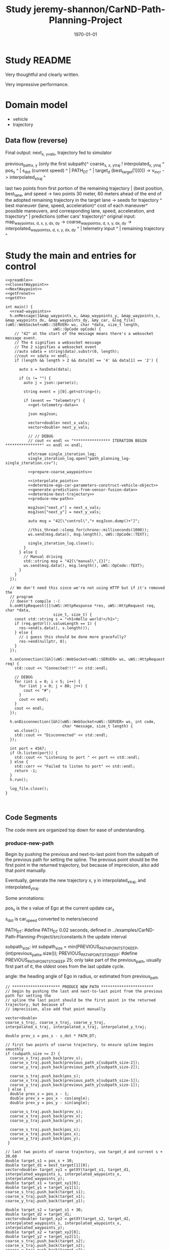 #+LATEX_CLASS: article
#+LATEX_CLASS_OPTIONS:
#+LATEX_HEADER:
#+LATEX_HEADER_EXTRA:
#+DESCRIPTION:
#+KEYWORDS:
#+SUBTITLE:
#+LATEX_COMPILER: pdflatex
#+DATE: \today

#+TITLE: Study jeremy-shannon/CarND-Path-Planning-Project
* Study README

Very thoughtful and clearly written.

Very impressive performance.

* Domain model

- vehicle
- trajectory

** Data flow (reverse)

   Final output: next_{x, y}_vals, trajectory fed to simulator

   previous_path_{x, y} (only the first subpath)^
   coarse_{s, x, y}_traj ! interpolated_{x, y}_traj ^
   pos_s ^ | s_dot (current speed) ^ | PATH_DT ^ | target_d (best_target[1][0]) -> v_incr -> interpolated_s_traj ^

   last two points from first portion of the remaining trajectory | (best position, best_lane, and speed -> two points 30 meter, 60 meters ahead of the end of the adopted remaining trajectory in the target lane   -> seeds for trajectory ^
   best maneuver (lane, speed, acceleration)^
   cost of each maneuver^
   possible maneuvers, and corresponding lane, speed, acceleration, and trajectory^ | predictions (other cars' trajectory)^
   original input:
   map_waypoints_{s, d, x, y, dx, dy} -> coarse_waypoints_{s, d, x, y, dx, dy} -> interpolated_waypoints_{s, d, x, y, dx, dy} ^ | telemetry input ^ | remaining trajectory ^
* Study the main and entries for control

#+NAME:main
#+BEGIN_SRC C++ :noweb yes :tangle ../examples/CarND-Path-Planning-Project/src/main.cpp :exports none
  <<preamble>>
  <<ClosestWaypoint>>
  <<NextWaypoint>>
  <<getFrenet>>
  <<getXY>>

  int main() {
    <<read-waypoints>>
    h.onMessage([&map_waypoints_x, &map_waypoints_y, &map_waypoints_s, &map_waypoints_dx, &map_waypoints_dy, &my_car, &log_file](uWS::WebSocket<uWS::SERVER> ws, char *data, size_t length,
                       uWS::OpCode opCode) {
      // "42" at the start of the message means there's a websocket message event.
      // The 4 signifies a websocket message
      // The 2 signifies a websocket event
      //auto sdata = string(data).substr(0, length);
      //cout << sdata << endl;
      if (length && length > 2 && data[0] == '4' && data[1] == '2') {

        auto s = hasData(data);

        if (s != "") {
          auto j = json::parse(s);

          string event = j[0].get<string>();

          if (event == "telemetry") {
            <<get-telemetry-data>>

            json msgJson;

            vector<double> next_x_vals;
            vector<double> next_y_vals;

            // // DEBUG
            // cout << endl << "**************** ITERATION BEGIN ****************" << endl << endl;

            ofstream single_iteration_log;
            single_iteration_log.open("path_planning_log-single_iteration.csv");

            <<prepare-coarse_waypoints>>

            <<interpolate_points>>
            <<determine-ego-car-parameters-construct-vehicle-object>>
            <<generate-predictions-from-sensor-fusion-data>>
            <<determine-best-trajectory>>
            <<produce-new-path>>

            msgJson["next_x"] = next_x_vals;
            msgJson["next_y"] = next_y_vals;

            auto msg = "42[\"control\","+ msgJson.dump()+"]";

            //this_thread::sleep_for(chrono::milliseconds(1000));
            ws.send(msg.data(), msg.length(), uWS::OpCode::TEXT);

            single_iteration_log.close();
          }
        } else {
          // Manual driving
          std::string msg = "42[\"manual\",{}]";
          ws.send(msg.data(), msg.length(), uWS::OpCode::TEXT);
        }
      }
    });

    // We don't need this since we're not using HTTP but if it's removed the
    // program
    // doesn't compile :-(
    h.onHttpRequest([](uWS::HttpResponse *res, uWS::HttpRequest req, char *data,
                       size_t, size_t) {
      const std::string s = "<h1>Hello world!</h1>";
      if (req.getUrl().valueLength == 1) {
        res->end(s.data(), s.length());
      } else {
        // i guess this should be done more gracefully?
        res->end(nullptr, 0);
      }
    });

    h.onConnection([&h](uWS::WebSocket<uWS::SERVER> ws, uWS::HttpRequest req) {
      std::cout << "Connected!!!" << std::endl;

      // DEBUG
      for (int i = 0; i < 5; i++) {
        for (int j = 0; j < 80; j++) {
          cout << "#";
        }
        cout << endl;
      }
      cout << endl;
    });

    h.onDisconnection([&h](uWS::WebSocket<uWS::SERVER> ws, int code,
                           char *message, size_t length) {
      ws.close();
      std::cout << "Disconnected" << std::endl;
    });

    int port = 4567;
    if (h.listen(port)) {
      std::cout << "Listening to port " << port << std::endl;
    } else {
      std::cerr << "Failed to listen to port" << std::endl;
      return -1;
    }
    h.run();

    log_file.close();
  }


#+END_SRC

** Code Segments

The code mere are organized top down for ease of understanding.

*** produce-new-path

Begin by pushing the previous and next-to-last point from the subpath of the previous path for setting the
spline.
The previous point should be the first point in the returned trajectory, but because of
imprecision, also add that point manually.

Eventually, generate the new trajectory x, y in interpolated_x_traj, and interpolated_y_traj.

Some annotations:

pos_s is the s value of Ego at the current update car_s

s_dot is car_speed converted to meters/second

PATH_DT: #define PATH_DT 0.02 seconds, defined in ../examples/CarND-Path-Planning-Project/src/constants.h
the update interval

subpath_size: int subpath_size = min(PREVIOUS_PATH_POINTS_TO_KEEP, (int)previous_path_x.size());
PREVIOUS_PATH_POINTS_TO_KEEP: #define PREVIOUS_PATH_POINTS_TO_KEEP 25; only take part of the previous_path,
usually first part of it, the oldest ones from the last update cycle.

angle: the heading angle of Ego in radius, or estimated from previous_path
      #+NAME:produce-new-path
      #+BEGIN_SRC C++ :noweb yes :tangle :exports none
        // ********************* PRODUCE NEW PATH ***********************
        // begin by pushing the last and next-to-last point from the previous path for setting the
        // spline the last point should be the first point in the returned trajectory, but because of
        // imprecision, also add that point manually

        vector<double>
        coarse_s_traj, coarse_x_traj, coarse_y_traj,
        interpolated_s_traj, interpolated_x_traj, interpolated_y_traj;

        double prev_s = pos_s - s_dot * PATH_DT;

        // first two points of coarse trajectory, to ensure spline begins smoothly
        if (subpath_size >= 2) {
          coarse_s_traj.push_back(prev_s);
          coarse_x_traj.push_back(previous_path_x[subpath_size-2]);
          coarse_y_traj.push_back(previous_path_y[subpath_size-2]);

          coarse_s_traj.push_back(pos_s);
          coarse_x_traj.push_back(previous_path_x[subpath_size-1]);
          coarse_y_traj.push_back(previous_path_y[subpath_size-1]);
         } else {
          double prev_s = pos_s - 1;
          double prev_x = pos_x - cos(angle);
          double prev_y = pos_y - sin(angle);

          coarse_s_traj.push_back(prev_s);
          coarse_x_traj.push_back(prev_x);
          coarse_y_traj.push_back(prev_y);

          coarse_s_traj.push_back(pos_s);
          coarse_x_traj.push_back(pos_x);
          coarse_y_traj.push_back(pos_y);
         }

        // last two points of coarse trajectory, use target_d and current s + 30,60
        double target_s1 = pos_s + 30;
        double target_d1 = best_target[1][0];
        vector<double> target_xy1 = getXY(target_s1, target_d1, interpolated_waypoints_s, interpolated_waypoints_x, interpolated_waypoints_y);
        double target_x1 = target_xy1[0];
        double target_y1 = target_xy1[1];
        coarse_s_traj.push_back(target_s1);
        coarse_x_traj.push_back(target_x1);
        coarse_y_traj.push_back(target_y1);

        double target_s2 = target_s1 + 30;
        double target_d2 = target_d1;
        vector<double> target_xy2 = getXY(target_s2, target_d2, interpolated_waypoints_s, interpolated_waypoints_x, interpolated_waypoints_y);
        double target_x2 = target_xy2[0];
        double target_y2 = target_xy2[1];
        coarse_s_traj.push_back(target_s2);
        coarse_x_traj.push_back(target_x2);
        coarse_y_traj.push_back(target_y2);

        // // DEBUG
        // cout << "****COARSE TRAJECTORIES****" << endl << "coarse s \tcoarse x \tcoarse y" << endl;
        // for (int i = 0; i < coarse_s_traj.size(); i++) {
        // 	cout << coarse_s_traj[i] << "\t\t" << coarse_x_traj[i] << "\t\t" << coarse_y_traj[i] << "\t\t" << endl;
        // }
        // cout << endl << "****INTERPOLATED S****" << endl << "a incr\t\tcur a\t\tv incr\t\tcur v\t\ts value" << endl;

        // next s values
        double target_s_dot = best_target[0][1];
        double current_s = pos_s;
        double current_v = s_dot;
        double current_a = s_ddot;
        for (int i = 0; i < (NUM_PATH_POINTS - subpath_size); i++) {
          double v_incr, a_incr;
          if (fabs(target_s_dot - current_v) < 2 * VELOCITY_INCREMENT_LIMIT) {
            v_incr = 0;
          } else {
            // // tried to be clever here
            // if (current_a == MAX_INSTANTANEOUS_ACCEL) {
            // 	a_incr = 0;
            // } else {
            // 	a_incr = (MAX_INSTANTANEOUS_ACCEL - current_a)/(fabs(MAX_INSTANTANEOUS_ACCEL - current_a)) *MAX_INSTANTANEOUS_JERK * 0.5 * PATH_DT;
            // }
            // current_a += a_incr;
            // v_incr = (target_s_dot - current_v)/(fabs(target_s_dot - current_v)) * current_a * PATH_DT;

            // arrived at VELOCITY_INCREMENT_LIMIT value empirically
            v_incr = (target_s_dot - current_v)/(fabs(target_s_dot - current_v)) * VELOCITY_INCREMENT_LIMIT;
          }
          current_v += v_incr;
          current_s += current_v * PATH_DT;
          interpolated_s_traj.push_back(current_s);

          // // DEBUG
          // cout << a_incr << "\t\t" << current_a << "\t\t" << v_incr << "\t\t" << current_v << "\t\t" << interpolated_s_traj[i] << endl;
         }

        interpolated_x_traj = interpolate_points(coarse_s_traj, coarse_x_traj, interpolated_s_traj);
        interpolated_y_traj = interpolate_points(coarse_s_traj, coarse_y_traj, interpolated_s_traj);

        // // convert points from frenet trajectory to xy, skip the first point (included above)
        // for (int i = 1; i < N_SAMPLES; i++) {
        // 	traj_xy_point = getXY(frenet_traj[0][i], frenet_traj[1][i], interpolated_waypoints_s, interpolated_waypoints_x, interpolated_waypoints_y);
        // 	//traj_xy_point = getXY(frenet_traj[0][i], frenet_traj[1][i], map_waypoints_s, map_waypoints_x, map_waypoints_y);
        // 	best_x_traj.push_back(traj_xy_point[0]);
        // 	best_y_traj.push_back(traj_xy_point[1]);
        // }

        // // interpolate to upsample x and y trajectories
        // vector<double> coarse_times;
        // // manually add times for first two points of spline (last two points of previous path)
        // int extra_points = 0;
        // if (subpath_size >= 2) {
        // 	coarse_times.push_back(-0.02);
        // 	coarse_times.push_back(0);
        // 	extra_points = 2;
        // }
        // for (int i = 1; i < N_SAMPLES; i++) {
        // 	coarse_times.push_back(i*duration/(N_SAMPLES-1));
        // }
        // interpolated_x_traj = interpolate_points(coarse_times, best_x_traj, PATH_DT, (NUM_PATH_POINTS - subpath_size + extra_points));
        // interpolated_y_traj = interpolate_points(coarse_times, best_y_traj, PATH_DT, (NUM_PATH_POINTS - subpath_size + extra_points));

        // add previous path, if any, to next path
        for(int i = 0; i < subpath_size; i++) {
          next_x_vals.push_back(previous_path_x[i]);
          next_y_vals.push_back(previous_path_y[i]);
         }
        // add xy points from newly generated path
        for (int i = 0; i < interpolated_x_traj.size(); i++) {
          //if (subpath_size == 0 && i == 0) continue; // maybe skip start position as a path point?
          next_x_vals.push_back(interpolated_x_traj[i]);
          next_y_vals.push_back(interpolated_y_traj[i]);
         }
        // // add xy points from newly generated path
        // for (int i = 0; i < (NUM_PATH_POINTS - subpath_size); i++) {
        // 	//if (subpath_size == 0 && i == 0) continue; // maybe skip start position as a path point?
        // 	next_x_vals.push_back(interpolated_x_traj[i + extra_points]);
        // 	next_y_vals.push_back(interpolated_y_traj[i + extra_points]);
        // }

        // // DEBUG
        // cout << "****TRAJECTORY DATA****" << endl;
        // cout << "xy trajectory (spaced-out; i: x,y):" << endl;
        // for (int i = 0; i < best_x_traj.size(); i++) {
        // 	cout << best_x_traj[i] << ", " << best_y_traj[i] << endl;
        // }
        // cout << endl << endl;


        /********************* simple, drive straight example *********************
                  double dist_incr = 0.5;
                  for(int i = 0; i < 50; i++) {
                    next_x_vals.push_back(car_x+(dist_incr*i)*cos(deg2rad(car_yaw)));
                    next_y_vals.push_back(car_y+(dist_incr*i)*sin(deg2rad(car_yaw)));
                  }***************************************************************************/
        /************************ drive in circles example ************************
                  double dist_incr = 0.5;
                  for(int i = 0; i < 50-subpath_size; i++) {
                    next_x_vals.push_back(pos_x+(dist_incr)*cos(angle+(i+1)*(pi()/100)));
                    next_y_vals.push_back(pos_y+(dist_incr)*sin(angle+(i+1)*(pi()/100)));
                    pos_x += (dist_incr)*cos(angle+(i+1)*(pi()/100));
                    pos_y += (dist_incr)*sin(angle+(i+1)*(pi()/100));
                  }***************************************************************************/
        /***************** drive along interpolated waypoints example ****************
         // get next waypoint from current car position
                  int next_waypoint_index_interpolated = NextWaypoint(pos_x, pos_y, angle, 																	interpolated_waypoints_x, interpolated_waypoints_y);
                  for (int i = 0; i < 50 - subpath_size; i ++) {
                    next_x_vals.push_back(interpolated_waypoints_x[next_waypoint_index_interpolated+i]);
                    next_y_vals.push_back(interpolated_waypoints_y[next_waypoint_index_interpolated+i]);
                  }******************************************************************************/

        // // DEBUG
        // cout << "subpath size: " << subpath_size << endl;

        // cout << "full path (x,y):  \tprevious path (x,y):  \tinst vel:  \tinst acc:" << endl;
        // // log_file << "t, full path x, full path y, prev path x, prev path y, inst vel, inst acc" << endl;
        // for (int i = 0; i < next_x_vals.size(); i++) {
        // 	cout << next_x_vals[i] << ", " << next_y_vals[i];
        // 	// log_file << i * PATH_DT << ", " << next_x_vals[i] << ", " << next_y_vals[i] << ", ";
        // 	if (i < previous_path_x.size()) {
        // 		cout << "  \t" << previous_path_x[i] << ", " << previous_path_y[i];
        // 		// log_file << previous_path_x[i] << ", " << previous_path_y[i] << ", ";
        // 	}
        // 	else {
        // 		cout << "  \t\t\t";
        // 		// log_file << ", , ";
        // 	}
        // 	if (i > 0) {
        // 		double vel = sqrt(pow(next_x_vals[i] - next_x_vals[i-1], 2) + pow(next_y_vals[i] - next_y_vals[i-1], 2)) / PATH_DT;
        // 		cout << "  \t" << vel;
        // 		// log_file << vel << ", ";
        // 		if (i > 1) {
        // 			double vel2 = sqrt(pow(next_x_vals[i-1] - next_x_vals[i-2], 2) + pow(next_y_vals[i-1] - next_y_vals[i-2], 2)) / PATH_DT;
        // 			double acc = (vel - vel2) / PATH_DT;
        // 			cout << "  \t" << acc;
        // 			// log_file << acc;
        // 		}
        // 	}
        // 	if (i == PREVIOUS_PATH_POINTS_TO_KEEP-1) {
        // 			cout << "\t\tEND OF KEPT PREVIOUS PATH POINTS";
        // 	}
        // 	cout << endl;
        // 	// log_file << endl;
        // }
        // cout << endl << endl;
        // // log_file << endl;
#+END_SRC


**** The seeds of spline:

***** Generate 4 points in coarse traj

 first two points: if previous_path has two more points, use the last two from it,
 otherwise use the current observation of Ego, and estimated its previous point by the heading angle.
 Note, the pos_s has been modified to corresponds to the endpoint of the subpath

 The other two points are generated by using best_target for the appropriate d, whether there should be a lane change or not.

 best_target is produced selecting among those generated by get_target_for_state, for the lowest cost.
 here it just use the best_target for the target lane (d).

 The 3rd point is obtained from pos_s + 30
 The 4th point of the seed is with 30 meters further from the 3rd point (i.e. pos_s + 30 + 30), with the same d value.

 The 3rd and 4th points' x, y value are obtained from getXY using interpolated_waypoints

**** use coarse traj from s to x, and from s to y with spline, then use the s intervals to generate the corresponding x, y points'
     Very clever!

**** get_target_for_state

 get_target_for_state: compute the target, i.e. idea values, for the situation
 for s, s_d, s_dd, and d, d_d, d_dd, given the state, the predictions, duration, and if a car is right in front

first compute as if there is no car in front,

 s_d = SPEED_LIMIT; // by default
 s = this->s + (this->s_d + target_s_d) / 2 * duration // the average speed, I used a more accurate kinematic equation
 s_dd = 0

 d is determined by the lane changing logic
 d_d = 0
 d_dd = 0

 with car in front,
 adjust the
 s_d to be that of the vehicle in front, if it's too close, further slowdown by 1 m/s.
 target_s, forced to be leading_vehicle_s - FOLLOW_DISTANCE

 to estimate s, the duration = N_SAMPLES * DT - subpath_size * PATH_DT = 20 * 0.2 - 25 * 0.02 = 4 - 0.5 = 3.5,
 covering all the data points required to create to the car controller

 the input parameter: car_just_ahead is determine by examining the other cars by the following logic:
 on the same lane, and within close distance within FOLLOW_DISTANCE (8 meters).


 #+NAME:car_jsut_ahead
 #+BEGIN_SRC C++ :noweb yes :tangle :exports none
   bool car_to_left = false, car_to_right = false, car_just_ahead = false;
   for (Vehicle other_car: other_cars) {
     double s_diff = fabs(other_car.s - car_s);
     if (s_diff < FOLLOW_DISTANCE) {
       cout << "s diff: " << s_diff << endl;
       double d_diff = other_car.d - car_d;
       if (d_diff > 2 && d_diff < 6) {
         car_to_right = true;
       } else if (d_diff < -2 && d_diff > -6) {
         car_to_left = true;
       } else if (d_diff > -2 && d_diff < 2) {
         car_just_ahead = true;
       }
     }
    }
 #+END_SRC

 #+NAME:get_target_for_state
 #+BEGIN_SRC C++ :noweb yes :tangle :exports none
   vector<vector<double>> Vehicle::get_target_for_state(string state, map<int, vector<vector<double>>> predictions, double duration, bool car_just_ahead) {
     // Returns two lists s_target and d_target in a single vector - s_target includes
     // [s, s_dot, and s_ddot] and d_target includes the same
     // If no leading car found target lane, ego car will make up PERCENT_V_DIFF_TO_MAKE_UP of the difference
     // between current velocity and target velocity. If leading car is found set target s to FOLLOW_DISTANCE
     // and target s_dot to leading car's s_dot based on predictions
     int target_lane, current_lane = this->d / 4;
     double target_d;
     // **** TARGETS ****
     // lateral displacement : depends on state
     // lateral velocity : 0
     double target_d_d = 0;
     // lateral acceleration : 0
     double target_d_dd = 0;
     // longitudinal velocity : current velocity + max allowed accel * duration
     double target_s_d = min(this->s_d + MAX_INSTANTANEOUS_ACCEL/4 * duration, SPEED_LIMIT);
     target_s_d = SPEED_LIMIT;
     // longitudinal acceleration : zero ?
     double target_s_dd = 0;
     // longitudinal acceleration : difference between current/target velocity over trajectory duration?
     //double target_s_dd = (target_s_d - this->s_d) / (N_SAMPLES * DT);
     // longitudinal displacement : current displacement plus difference in current/target velocity times
     // trajectory duration
     double target_s = this->s + (this->s_d + target_s_d) / 2 * duration;

     vector<double> leading_vehicle_s_and_sdot;

     if(state.compare("KL") == 0)
     {
       target_d = (double)current_lane * 4 + 2;
       target_lane = target_d / 4;
     }
     else if(state.compare("LCL") == 0)
     {
       target_d = ((double)current_lane - 1) * 4 + 2;
       target_lane = target_d / 4;
     }
     else if(state.compare("LCR") == 0)
     {
       target_d = ((double)current_lane + 1) * 4 + 2;
       target_lane = target_d / 4;
     }

     // replace target_s variables if there is a leading vehicle close enough
     leading_vehicle_s_and_sdot = get_leading_vehicle_data_for_lane(target_lane, predictions, duration);
     double leading_vehicle_s = leading_vehicle_s_and_sdot[0];
     if (leading_vehicle_s - target_s < FOLLOW_DISTANCE && leading_vehicle_s > this->s) {

       target_s_d = leading_vehicle_s_and_sdot[1];

       if (fabs(leading_vehicle_s - target_s) < 0.5 * FOLLOW_DISTANCE) {
         //cout << "TOO CLOSE IN LANE " << target_lane << "!! current target speed: " << target_s_d;
         target_s_d -= 1; // slow down if too close
         //cout << "  new target speed: " << target_s_d << endl;
       }

       target_s = leading_vehicle_s - FOLLOW_DISTANCE;
       // target acceleration = difference between start/end velocities over time duration? or just zero?
       //target_s_dd = (target_s_d - this->s_d) / (N_SAMPLES * DT);

       // // DEBUG
       // cout << "NEARBY LEAD VEHICLE DETECTED!  ";
       // cout << "s: " << leading_vehicle_s_and_sdot[0]
       //    << ", lane: " << target_lane
       //    << ", speed: " << leading_vehicle_s_and_sdot[1] << endl;
     }

     // emergency brake
     if (car_just_ahead) {
       target_s_d = 0.0;
     }

     return {{target_s, target_s_d, target_s_dd}, {target_d, target_d_d, target_d_dd}};
   }
 #+END_SRC

 In get_target_for_state, the information about the leading vehicle data for a lane is obtained from get_leading_vehicle_data_for_lane
 with input of target_lane, predictions, and duration.

 get_leading_vehicle_data_for_lane outputs: {nearest_leading_vehicle_distance, nearest_leading_vehicle_speed}
 this is similar to my data_lanes' values.
 It looks that it computes the velocities by differentiation rather than use the raw data collected.
 This is different from my approach.
 to compute by differentiation, it let prediction store trajectory

 The time to compute the velocity is duration / N_SAMPLES, why it's not the UPDATE_INTERVAL? N_SAMPLES is 20.
 It seems that the value definition of the time is arbitrary, dependent on the duration, it seems not quite logic.
 It may takes understanding of the predictions to fully understand.

 get_leading_vehicle_data_for_lane scans for the nearest in front of this->s

 predictions is a list/array of prediction. prediction.second is vector<vector<double>> it's an array of vehicle observations.
 Each observation has s position, and d, but not the v?

 get_leading_vehicle_data_for_lane is defined in vehicle.cpp:

 #+NAME:get_leading_vehicle_data_for_lane
 #+BEGIN_SRC C++ :noweb yes :tangle :exports none
    vector<double> Vehicle::get_leading_vehicle_data_for_lane(int target_lane, map<int, vector<vector<double>>> predictions, double duration) {
     // returns s and s_dot for the nearest (ahead) vehicle in target lane
     // this assumes the dummy vehicle will keep its lane and velocity, it will return the end position
     // and velocity (based on difference between last two positions)
     double nearest_leading_vehicle_speed = 0, nearest_leading_vehicle_distance = 99999;
     for (auto prediction : predictions) {
       vector<vector<double>> pred_traj = prediction.second;
       int pred_lane = pred_traj[0][1] / 4;
       if (pred_lane == target_lane) {
         double start_s = pred_traj[0][0];
         double predicted_end_s = pred_traj[pred_traj.size()-1][0];
         double next_to_last_s = pred_traj[pred_traj.size()-2][0];
         double dt = duration / N_SAMPLES;
         double predicted_s_dot = (predicted_end_s - next_to_last_s) / dt;
         if (predicted_end_s < nearest_leading_vehicle_distance && start_s > this->s) {
           nearest_leading_vehicle_distance = predicted_end_s;
           nearest_leading_vehicle_speed = predicted_s_dot;
         }
       }
     }
     return {nearest_leading_vehicle_distance, nearest_leading_vehicle_speed};
   }
 #+END_SRC


*** determine-best-trajectory

    Essentially produce the decision of the next lane, and the desired speed in best_target.

    The first top comment is about abandoned approach.

    I wish that there is an annotation system associated with the source code.

    my_car.update_available_states: put feasible states to consider in the object my_car

    the author has good practice of putting extensive print out for new functionality

    start to compute best_frenet, best_target:
    with the computed available states above, let get_target_for_states with input of predictions, duration, and car_just_ahead.
    (predictions is the next major data to be studied.), the outcome is in terms of array of arrays, one array for s, one array for
    d (lane), each array has 3 elements, s, s_d, s_dd | d, d_d, d_dd
    essentially compute the decisions in my design.
    target_s_add_d = my_car.get_target_for_state is one of the key that I should study further,
    mainly for the computation for s_d (velocity).

    It then computes the trajectory based on computed s, and d data.
    This is different from mine. The trajectory is used to compute the cost.

    Then, it computes the cost for the state with the computed trajectory.

    Finally, it select the state by the lowest cost.
    The resulted best_target is used in the subsequent path generation.
    (target_lane from best_target[1][0], target_s_dot is from best_target[0][1] for velecity spaced s points.

    It seems that the best_frenet_traj is no longer used.

   The following code displays the content of best_frenet_traj and predictions:
   #+NAME:display_best_frenet_traj
   #+BEGIN_SRC C++ :noweb yes :tangle :exports none
     single_iteration_log << "i,ego s,ego d,s1,d1,s2,d2,s3,d3,s4,d4,s5,d5,s6,d6,s7,d7,s8,d8,s9,d9,s10,d10,s11,d11,s12,d12" << endl;
     for (int i = 0; i < best_frenet_traj[0].size(); i++) {
       single_iteration_log << i << ",";
       single_iteration_log << best_frenet_traj[0][i] << "," << best_frenet_traj[1][i] << ",";
       for (auto prediction : predictions) {
         vector<vector<double>> pred_traj = prediction.second;
         single_iteration_log << pred_traj[i][0] << "," << pred_traj[i][1] << ",";
       }
       single_iteration_log << endl;
      }
   #+END_SRC

   From the above code, one can deduct that best_frenet_traj contains 12 pair of s, and d value: best_frenet_traj[0] is for s,
   while best_frenet_traj[1] for d

   On the other hand, prediction.second (pred_traj) contains 12x2 entries, pred_traj[i][0] for s, and pred_traj[i][1] for d
    #+NAME:determine-best-trajectory
    #+BEGIN_SRC C++ :noweb yes :tangle :exports none
      // ******************************* DETERMINE BEST TRAJECTORY ***********************************
      // where the magic happens? NOPE! I WISH - THIS APPORACH HAS BEEN ABANDONED
      // trajectories come back in a list of s values and a list of d values (not zipped together)
      // duration for trajectory is variable, depending on number of previous points used
      // vector<vector<double>> frenet_traj = my_car.get_best_frenet_trajectory(predictions, duration);
      // vector<double> traj_xy_point, best_x_traj, best_y_traj, interpolated_x_traj, interpolated_y_traj;

      // // DEBUG
      // cout << "frenet traj: " << endl;
      // for (int i = 0; i < frenet_traj[0].size(); i++) {
      // 	cout << frenet_traj[0][i] << ", " << frenet_traj[1][i] << endl;
      // }
      // cout << endl << endl;

      my_car.update_available_states(car_to_left, car_to_right);

      // // DEBUG
      // cout << "available states: ";
      // for (auto st: my_car.available_states) cout << st << " ";
      // cout << endl;

      vector<vector<double>> best_frenet_traj, best_target;
      double best_cost = 999999;
      string best_traj_state = "";
      for (string state: my_car.available_states) {
        vector<vector<double>> target_s_and_d = my_car.get_target_for_state(state, predictions, duration, car_just_ahead);

        // // DEBUG
        // cout << "target s&d for state " << state << ": ";
        // for (int i = 0; i < 2; i++) {
        // 	for (int j = 0; j < 3; j++) {
        //     cout << target_s_and_d[i][j];
        //     if (j != 2) cout << ", ";
        // 	}
        // 	cout << "; ";
        // }
        // cout << endl;

        vector<vector<double>> possible_traj = my_car.generate_traj_for_target(target_s_and_d, duration);

        double current_cost = calculate_total_cost(possible_traj[0], possible_traj[1], predictions);

        // // DEBUG
        // cout << "total cost: " << current_cost << endl;

        if (current_cost < best_cost) {
          best_cost = current_cost;
          best_frenet_traj = possible_traj;
          best_traj_state = state;
          best_target = target_s_and_d;
        }
       }

      // // DEBUG - ONLY KEEP LANE - REMOVE THIS LATER :D
      // best_traj_state = "KL";
      // best_target = my_car.get_target_for_state(best_traj_state, predictions, duration);
      // // but keep this, maybe
      // best_frenet_traj = my_car.generate_traj_for_target(best_target, duration);

      // // DEBUG
      // cout << "chosen state: " << best_traj_state << ", cost: " << best_cost << endl;
      // cout << "target (s,sd,sdd - d,dd,ddd): (";
      // for (int i = 0; i < 2; i++) {
      // 		for (int j = 0; j < 3; j++) {
      // 				cout << best_target[i][j];
      // 				if (j != 2) cout << ", ";
      // 		}
      // 		cout << "; ";
      // }
      // cout << ")" << endl;

      // LOG
      single_iteration_log << "i,ego s,ego d,s1,d1,s2,d2,s3,d3,s4,d4,s5,d5,s6,d6,s7,d7,s8,d8,s9,d9,s10,d10,s11,d11,s12,d12" << endl;
      for (int i = 0; i < best_frenet_traj[0].size(); i++) {
        single_iteration_log << i << ",";
        single_iteration_log << best_frenet_traj[0][i] << "," << best_frenet_traj[1][i] << ",";
        for (auto prediction : predictions) {
          vector<vector<double>> pred_traj = prediction.second;
          single_iteration_log << pred_traj[i][0] << "," << pred_traj[i][1] << ",";
        }
        single_iteration_log << endl;
       }
 #+END_SRC


**** calculate_total_cost

     This is an umbrella function, the concrete logic is in the individual cost functions.
     #+NAME:calculate_total_cost
     #+BEGIN_SRC C++ :noweb yes :tangle :exports none
       double calculate_total_cost(vector<double> s_traj, vector<double> d_traj, map<int,vector<vector<double>>> predictions) {

         double total_cost = 0;
         double col = collision_cost(s_traj, d_traj, predictions) * COLLISION_COST_WEIGHT;
         double buf = buffer_cost(s_traj, d_traj, predictions) * BUFFER_COST_WEIGHT;
         double ilb = in_lane_buffer_cost(s_traj, d_traj, predictions) * IN_LANE_BUFFER_COST_WEIGHT;
         double eff = efficiency_cost(s_traj) * EFFICIENCY_COST_WEIGHT;
         double nml = not_middle_lane_cost(d_traj) * NOT_MIDDLE_LANE_COST_WEIGHT;
         //double esl = exceeds_speed_limit_cost(s_traj) * SPEED_LIMIT_COST_WEIGHT;
         //double mas = max_accel_cost(s_traj) * MAX_ACCEL_COST_WEIGHT;
         //double aas = avg_accel_cost(s_traj) * AVG_ACCEL_COST_WEIGHT;
         //double mad = max_accel_cost(d_traj) * MAX_ACCEL_COST_WEIGHT;
         //double aad = avg_accel_cost(d_traj) * AVG_ACCEL_COST_WEIGHT;
         //double mjs = max_jerk_cost(s_traj) * MAX_JERK_COST_WEIGHT;
         //double ajs = avg_jerk_cost(s_traj) * AVG_JERK_COST_WEIGHT;
         //double mjd = max_jerk_cost(d_traj) * MAX_JERK_COST_WEIGHT;
         //double ajd = avg_jerk_cost(d_traj) * AVG_JERK_COST_WEIGHT;
         //double tdiff = time_diff_cost(target_time, actual_time) * TIME_DIFF_COST_WEIGHT;
         //double strajd = traj_diff_cost(s_traj, target_s) * TRAJ_DIFF_COST_WEIGHT;
         //double dtrajd = traj_diff_cost(d_traj, target_d) * TRAJ_DIFF_COST_WEIGHT;

         total_cost += col + buf + ilb + eff + nml;// + esl + mas + aas + mad + aad + mjs + ajs + mjd + ajd;

         // // DEBUG
         // cout << "costs - col: " << col << ", buf: " << buf << ", ilb: " << ilb << ", eff: " << eff << ", nml: " << nml;
         // //cout << ", " << esl
         // //cout << ", " << mas << ", " << aas << ", " << mad << ", " << aad;
         // //cout << ", " << mjs << ", " << ajs << ", " << mjd << ", " << ajd;
         // cout << "  ** ";
         // //cout << endl;
         // //cout << "total cost: " << total_cost << endl;

         return total_cost;
       }
     #+END_SRC

***** collision_cost
      Very straight forward relying on nearest_approach_to_any_vehicle, if it's too close, then return 1 else 0.
      #define VEHICLE_RADIUS 1.25              // meters

      #+NAME:collision_cost
      #+BEGIN_SRC C++ :noweb yes :tangle :exports none
        double collision_cost(vector<double> s_traj, vector<double> d_traj, map<int,vector<vector<double>>> predictions) {
          // Binary cost function which penalizes collisions.
          double nearest = nearest_approach_to_any_vehicle(s_traj, d_traj, predictions);
          if (nearest < 2 * VEHICLE_RADIUS) {
            return 1;
          } else {
            return 0;
          }
        }
      #+END_SRC

****** nearest_approach_to_any_vehicle

       Based nearest_approach, find the nearest distance to a car no the road.
#+NAME:nearest_approach_to_any_vehicle
#+BEGIN_SRC C++ :noweb yes :tangle :exports none
  double nearest_approach_to_any_vehicle(vector<double> s_traj, vector<double> d_traj, map<int,vector<vector<double>>> predictions) {
    // Determines the nearest the vehicle comes to any other vehicle throughout a trajectory
    double closest = 999999;
    for (auto prediction : predictions) {
      double current_dist = nearest_approach(s_traj, d_traj, prediction.second);
      if (current_dist < closest) {
        closest = current_dist;
      }
    }
    return closest;
  }
#+END_SRC

******* nearest_approach

        scan the distance between Ego and the other cars, regardless of lanes, find the closest, report it.
        It uses a simulation approach, pre-calculate the trajactory of Ego, and the other cars.
        While I'm using a more computation approach.

#+NAME:nearest_approach
#+BEGIN_SRC C++ :noweb yes :tangle :exports none
  double nearest_approach(vector<double> s_traj, vector<double> d_traj, vector<vector<double>> prediction) {
    double closest = 999999;
    for (int i = 0; i < N_SAMPLES; i++) {
      double current_dist = sqrt(pow(s_traj[i] - prediction[i][0], 2) + pow(d_traj[i] - prediction[i][1], 2));
      if (current_dist < closest) {
        closest = current_dist;
      }
    }
    return closest;
  }
#+END_SRC

***** buffer_cost
      The cost of being close over the trajectory of Ego and the other cars.
      This may have some overlapping with collision cost, but they have very different coefficients.

#+NAME:buffer_cost
#+BEGIN_SRC C++ :noweb yes :tangle :exports none
  double logistic(double x){
    // A function that returns a value between 0 and 1 for x in the range[0, infinity] and - 1 to 1 for x in
    // the range[-infinity, infinity]. Useful for cost functions.
    return 2.0 / (1 + exp(-x)) - 1.0;
  }
  double buffer_cost(vector<double> s_traj, vector<double> d_traj, map<int,vector<vector<double>>> predictions) {
    // Penalizes getting close to other vehicles.
    double nearest = nearest_approach_to_any_vehicle(s_traj, d_traj, predictions);
    return logistic(2 * VEHICLE_RADIUS / nearest);
  }
#+END_SRC

***** in_lane_buffer_cost

      #+NAME:in_lane_buffer_cost
      #+BEGIN_SRC C++ :noweb yes :tangle :exports none
        double in_lane_buffer_cost(vector<double> s_traj, vector<double> d_traj, map<int,vector<vector<double>>> predictions) {
          // Penalizes getting close to other vehicles.
          double nearest = nearest_approach_to_any_vehicle_in_lane(s_traj, d_traj, predictions);
          return logistic(2 * VEHICLE_RADIUS / nearest);
        }
      #+END_SRC

****** nearest_approach_to_any_vehicle_in_lane
       Only consider the distance being in the same lane, the rest of the logic of closest approach is the same as that of the other.
#+NAME:nearest_approach_to_any_vehicle_in_lane
#+BEGIN_SRC C++ :noweb yes :tangle :exports none
  double nearest_approach_to_any_vehicle_in_lane(vector<double> s_traj, vector<double> d_traj, map<int,vector<vector<double>>> predictions) {
    // Determines the nearest the vehicle comes to any other vehicle throughout a trajectory
    double closest = 999999;
    for (auto prediction : predictions) {
      double my_final_d = d_traj[d_traj.size() - 1];
      int my_lane = my_final_d / 4;
      vector<vector<double>> pred_traj = prediction.second;
      double pred_final_d = pred_traj[pred_traj.size() - 1][1];
      int pred_lane = pred_final_d / 4;
      if (my_lane == pred_lane) {
        double current_dist = nearest_approach(s_traj, d_traj, prediction.second);
        if (current_dist < closest && current_dist < 120) {
          closest = current_dist;
        }
      }
    }
    return closest;
  }
#+END_SRC

***** efficiency_cost
Rewards high average speeds.

#+NAME:efficiency_cost
#+BEGIN_SRC C++ :noweb yes :tangle :exports none
  double efficiency_cost(vector<double> s_traj) {
    // Rewards high average speeds.
    vector<double> s_dot_traj = velocities_for_trajectory(s_traj);
    double final_s_dot, total = 0;

    // cout << "DEBUG - s_dot: ";
    // for (double s_dot: s_dot_traj) {
    //   cout << s_dot << ", ";
    //   total += s_dot;
    // }
    // cout << "/DEBUG" << endl;
    // double avg_vel = total / s_dot_traj.size();

    final_s_dot = s_dot_traj[s_dot_traj.size() - 1];
    // cout << "DEBUG - final s_dot: " << final_s_dot << endl;
    return logistic((SPEED_LIMIT - final_s_dot) / SPEED_LIMIT);
  }
#+END_SRC

****** not_middle_lane_cost
penalize not shooting for middle lane (d = 6)

#+NAME:not_middle_lane_cost
#+BEGIN_SRC C++ :noweb yes :tangle :exports none
double not_middle_lane_cost(vector<double> d_traj) {
  // penalize not shooting for middle lane (d = 6)
  double end_d = d_traj[d_traj.size()-1];
  return logistic(pow(end_d-6, 2));
}
#+END_SRC

*** TODO generate-predictions-from-sensor-fusion-data

    My expectation to this part is the production of predictions of the other vehicles
    (rather than predictions, it actually just compile the s, and d for the other vehicles.)
    It seems it's just some processing of fusion_data into predictions, not very interesting, compared with my approach.

    Here duration is first defined as
    double duration = N_SAMPLES * DT - subpath_size * PATH_DT;

    vector<Vehicle> other_cars; // to hold the sensor_fusion data, in terms of Vehicle object

    here predictions are defined:
    map<int, vector<vector<double>>> predictions; // map from car's id to prediction

    Next iterate through sensor_fusion, the input from simulator.
    It did calculate the velocity from vx, and vy, but I wonder why it didn't use it subsequently.
    It then construct Vehicle object:
    s: from sensor
    s_d: computed from vx, vy, which are from sensor
    s_dd: assume to be 0
    d: from sensor
    d_d: 0
    d_dd: 0
    Vehicle(sf[5], other_car_vel, 0, sf[6], 0, 0);
#+NAME:Vehicle-construct
#+BEGIN_SRC C++ :noweb yes :tangle :exports none
Vehicle::Vehicle(double s, double s_d, double s_dd, double d, double d_d, double d_dd) {

  this->s    = s;         // s position
  this->s_d  = s_d;       // s dot - velocity in s
  this->s_dd = s_dd;      // s dot-dot - acceleration in s
  this->d    = d;         // d position
  this->d_d  = d_d;       // d dot - velocity in d
  this->d_dd = d_dd;      // d dot-dot - acceleration in d
  state = "CS";

}
#+END_SRC

The prediction is computed by other_car.generate_predictions(traj_start_time, duration)

double traj_start_time = subpath_size * PATH_DT; // the whole time span of the remaining data points to be reused.
That is the start time of new planning for car Ego, so the predictions for the other cars should also start from it.

The following comment is very helpful:
// Generates a rlist of predicted s and d positions for dummy constant-speed vehicles
  // Because ego car trajectory is considered from end of previous path, we should also consider the
  // trajectories of other cars starting at that time.

Here is further annotation for generate_predictions:

Note: the other cars are assumed of constant speed, then all the location value s,
is just a function of time, and the constant speed.

This function just pre-calculate the position s, and d at the each interval of interests.

The intervals are i + duration/N_SAMPLES, each interval length is duration/N_SAMPLES

predictions: vector<vector<double>> predictions // N_SAMPLES x 2, predictions[i] prediction for the i-th interval
predictions[i][0] for s = start_s + constant_speed * time_to_the_intervals
predictions[i][1] lane number.

#+NAME:generate_predictions
#+BEGIN_SRC C++ :noweb yes :tangle :exports none
  vector<vector<double>> Vehicle::generate_predictions(double traj_start_time, double duration) {

    // Generates a list of predicted s and d positions for dummy constant-speed vehicles
    // Because ego car trajectory is considered from end of previous path, we should also consider the
    // trajectories of other cars starting at that time.

    vector<vector<double>> predictions;
    for( int i = 0; i < N_SAMPLES; i++)
    {
      double t = traj_start_time + (i * duration/N_SAMPLES);
      double new_s = this->s + this->s_d * t;
      vector<double> s_and_d = {new_s, this->d};
      predictions.push_back(s_and_d);
    }
    return predictions;
  }
#+END_SRC

Understanding of N_SAMPLES:
based on the following expression:
double t = traj_start_time + (i * duration/N_SAMPLES);
N_SAMPLES is the time steps to predict the movement of the other cars, starting from traj_start_time.
#define N_SAMPLES 20
#define DT 0.20  // seconds

duration:
double duration = N_SAMPLES * DT - subpath_size * PATH_DT; (20 * 0.2 - 25 * 0.02 = 4 - 0.5 = 3.5 seconds)

DT: DT only appears in duration = N_SAMPLES * DT - subpath_size * PATH_DT, thus it's hard to understand. If DT = PATH_DT, then, it becomes much easier to understand the duration.
then duration would be the time period from the end of subpath, till the end of the predictions of N_SAMPLES. By this understanding, traj_start_time should be end of the subpath time.
Yes, traj_start_time is that:

traj_start_time:
double traj_start_time = subpath_size * PATH_DT;

Let's do an experiment of changing DT to PATH_DT, to see if it still works.

Qusetion: are all the car's data required. My approach are just collecting the nearest.
It seems to me that it has no material difference.

Overall structure of predictions: a map from vehicle id to N_SAMPLES x 2,
predictions[v_id].second[i][0] is s, predictions[v_id].second[i][d], where from 0 to N_SAMPLES - 1

#+NAME:generate-predictions-from-sensor-fusion-data
#+BEGIN_SRC C++ :noweb yes :tangle :exports none
  // ********************* GENERATE PREDICTIONS FROM SENSOR FUSION DATA **************************
  // The data format for each car is: [ id, x, y, vx, vy, s, d]. The id is a unique identifier for that car. The x, y values are in global map coordinates, and the vx, vy values are the velocity components, also in reference to the global map. Finally s and d are the Frenet coordinates for that car.
  double duration = N_SAMPLES * DT - subpath_size * PATH_DT;
  vector<Vehicle> other_cars;
  map<int, vector<vector<double>>> predictions;
  for (auto sf: sensor_fusion) {
    double other_car_vel = sqrt(pow((double)sf[3], 2) + pow((double)sf[4], 2));
    Vehicle other_car = Vehicle(sf[5], other_car_vel, 0, sf[6], 0, 0);
    other_cars.push_back(other_car);
    int v_id = sf[0];
    vector<vector<double>> preds = other_car.generate_predictions(traj_start_time, duration);
    predictions[v_id] = preds;
   }

  // // DEBUG
  // cout << "****SENSOR FUSION DATA****" << endl;
  // cout << "sensor fusion: (id, x, y, vx, vy, s, d), (distance from ego)" << endl;
  // for (auto sf: sensor_fusion) {
  // 	cout << "(" << sf[0] << ": " << sf[1] << "," << sf[2] << "," << sf[3] << "," << sf[4] << "," << sf[5] << "," << sf[6] << ") (" << distance(pos_x, pos_y, sf[1], sf[2]) << ")" << endl;
  // }
  // cout << endl << "predictions: (id, (i s1,d1) (i s2,d2) ... (i sn,dn) - spaced out)" << endl;
  // for (auto pred : predictions) {
  // 	cout << pred.first << " ";
  // 	auto sd = pred.second;
  // 	for (int i = 0; i < N_SAMPLES; i += N_SAMPLES/3-1) {
  // 		cout << "(" << i << " " << sd[i][0] << "," << sd[i][1] << ") ";
  // 	}
  // 	cout << endl;
  // }
  // cout << endl;

  // Add a little ADAS-like warning system - if any other car is immediately to left or right, set a
  // flag to be used for hard limiting available states (i.e. if there is a car to the left, prevent
  // Lane Change Left as an available state)
  bool car_to_left = false, car_to_right = false, car_just_ahead = false;
  for (Vehicle other_car: other_cars) {
    double s_diff = fabs(other_car.s - car_s);
    if (s_diff < FOLLOW_DISTANCE) {
      cout << "s diff: " << s_diff << endl;
      double d_diff = other_car.d - car_d;
      if (d_diff > 2 && d_diff < 6) {
        car_to_right = true;
      } else if (d_diff < -2 && d_diff > -6) {
        car_to_left = true;
      } else if (d_diff > -2 && d_diff < 2) {
        car_just_ahead = true;
      }
    }
   }

  // DEBUG
  if (car_to_right) cout << "CAR ON THE RIGHT!!!" << endl;
  if (car_to_left) cout << "CAR ON THE LEFT!!!" << endl;
  if (car_just_ahead) cout << "CAR JUST AHEAD!!!" << endl;


#+END_SRC

*** determine-ego-car-parameters-construct-vehicle-object

    My expectation to this part may be just extracting data from simulator and populate into object of Vehicle for Ego.
    It will compute: Vehicle class requires s,s_d,s_dd,d,d_d,d_dd, for Ego

    It seems that the final output of this segment is in my_car, which is a main scope object of Vehicle.
    - my_car is used to derive possible states, but it's interesting to see what's been used, s, d, s_d, may be used.
    - also used for get_target_for_state, essentially, the evaluation of the state in terms of target velocity and target lane.
    - used with generate_traj_for_target

    note: first define
    int subpath_size = min(PREVIOUS_PATH_POINTS_TO_KEEP, (int)previous_path_x.size()); // just part of the previous_path
    PREVIOUS_PATH_POINTS_TO_KEEP is 25, while prevous_path_x_size is usually about 48 or 47
    double traj_start_time = subpath_size * PATH_DT; // the time at the last point of the subpath

    There are two cases:
    1. At the first, when there is no prevous_path yet, just starting, use the data from simulator (controller).
    2. When there is prevous_path, use prevous_path and input from simulator, reconciled together.


**** Initial case

     As much as possible use the input from the simulator:
       pos_x = car_x;
       pos_y = car_y;
       angle = deg2rad(car_yaw);
       pos_s = car_s;
       pos_d = car_d;
       s_dot = car_speed; // already converted to meter/second when read from simulator
       d_dot = 0;
       s_ddot = 0;
       d_ddot = 0;

**** Non-initial case

     Take the adopted portion of the previous_path's end, assumed that to be the current position of Ego!

       // consider current position to be last point of previous path to be kept
       // This effectively ignoring the real data of car_x, car_y, car_s, and car_d, why? and what is the consequence?
       pos_x = previous_path_x[subpath_size-1];
       pos_y = previous_path_y[subpath_size-1];

       pos_x2 = previous_path_x[subpath_size-2];
       pos_y2 = previous_path_y[subpath_size-2];

       angle = atan2(pos_y-pos_y2,pos_x-pos_x2);

       vector<double> frenet = getFrenet(pos_x, pos_y, angle, interpolated_waypoints_x, interpolated_waypoints_y, interpolated_waypoints_s);
       //vector<double> frenet = getFrenet(pos_x, pos_y, angle, map_waypoints_x, map_waypoints_y, map_waypoints_s);
       pos_s = frenet[0];
       pos_d = frenet[1];

       The following seems discussing about dx, dy, why do we care for dx, dy?
       It's for the purpose of computing s_dot, d_dot, s_ddot, d_ddot

       // determine dx, dy vector from set of interpoated waypoints, with pos_x, pos_y as reference point;
       // since interpolated waypoints are ~1m apart and path points tend to be <0.5m apart, these
       // values can be reused for previous two points (and using the previous waypoint data may be
       // more accurate) to calculate vel_s (s_dot), vel_d (d_dot), acc_s (s_ddot), and acc_d (d_ddot)

       int next_interp_waypoint_index = NextWaypoint(pos_x, pos_y, angle, interpolated_waypoints_x, interpolated_waypoints_y);
       double dx = interpolated_waypoints_dx[next_interp_waypoint_index - 1];
       double dy = interpolated_waypoints_dy[next_interp_waypoint_index - 1];
       // sx, sy vector is perpendicular to dx, dy (why one can compute the perpendicular vector as follows, and why bother sx, sy?
       // sx, sy, and dx, dy are used to compute s_dot, and d_dot from vel_x1, vel_y1
       double sx = -dy;
       double sy = dx;

       // calculate s_dot & d_dot
       vel_x1 = (pos_x - pos_x2) / PATH_DT;
       vel_y1 = (pos_y - pos_y2) / PATH_DT;
       // want projection of xy velocity vector (V) onto S (sx,sy) and D (dx,dy) vectors, and since S
       // and D are unit vectors this is simply the dot products of V with S and V with D
       s_dot = vel_x1 * sx + vel_y1 * sy; (how is s_dot relate to car_speed?, in the case of reading from simulator, yes, it's so)
       d_dot = vel_x1 * dx + vel_y1 * dy;

       // have to get another point to calculate s_ddot, d_ddot from xy acceleration
       pos_x3 = previous_path_x[subpath_size-3];
       pos_y3 = previous_path_y[subpath_size-3];
       vel_x2 = (pos_x2 - pos_x3) / PATH_DT;
       vel_y2 = (pos_y2 - pos_y3) / PATH_DT;
       acc_x = (vel_x1 - vel_x2) / PATH_DT;
       acc_y = (vel_y1 - vel_y2) / PATH_DT;
       s_ddot = acc_x * sx + acc_y * sy; // likewise project to sx, sy
       d_ddot = acc_x * dx + acc_y * dy; // project to dx, dy

      interpolated_waypoints_dx, and interpolated_waypoints_dy are calculated in the segments of interpolate-points
       Some more computations: (It seems to me that the following are not really used.)
       not used
       pos_s2
       pos_d2
       s_dot2
       d_dot2
       s_ddot2
       d_ddot2

       Comment out the following computations:
       double eval_time, pos_s2, pos_d2, s_dot2, d_dot2, s_ddot2, d_ddot2;
       // another group of s, d, s_dot, d_dot, s_ddot, d_ddot, what's the purpose?

       vector<double> s_dot_coeffs  = my_car.differentiate_coeffs(my_car.s_traj_coeffs);
       vector<double> d_dot_coeffs  = my_car.differentiate_coeffs(my_car.d_traj_coeffs);
       vector<double> s_ddot_coeffs = my_car.differentiate_coeffs(s_dot_coeffs);
       vector<double> d_ddot_coeffs = my_car.differentiate_coeffs(d_dot_coeffs);
       eval_time = (NUM_PATH_POINTS - subpath_size) * PATH_DT;
       pos_s2  = my_car.evaluate_coeffs_at_time(my_car.s_traj_coeffs, eval_time);
       pos_d2  = my_car.evaluate_coeffs_at_time(my_car.d_traj_coeffs, eval_time);
       s_dot2  = my_car.evaluate_coeffs_at_time(s_dot_coeffs, eval_time);
       d_dot2  = my_car.evaluate_coeffs_at_time(d_dot_coeffs, eval_time);
       s_ddot2 = my_car.evaluate_coeffs_at_time(s_ddot_coeffs, eval_time);
       d_ddot2 = my_car.evaluate_coeffs_at_time(d_ddot_coeffs, eval_time);

      Finally assemble the data into my_car:
      my_car.s    = pos_s;           // s position
      my_car.s_d  = s_dot;           // s dot - velocity in s
      my_car.s_dd = s_ddot;          // s dot-dot - acceleration in s
      my_car.d    = pos_d;           // d position
      my_car.d_d  = d_dot;           // d dot - velocity in d
      my_car.d_dd = d_ddot;          // d dot-dot - acceleration in d

      It's interesting to see what are they used.
 #+NAME:determine-ego-car-parameters-construct-vehicle-object
 #+BEGIN_SRC C++ :noweb yes :tangle :exports none
  // **************** DETERMINE EGO CAR PARAMETERS AND CONSTRUCT VEHICLE OBJECT ******************
  // Vehicle class requires s,s_d,s_dd,d,d_d,d_dd - in that order
  double pos_s, s_dot, s_ddot;
  double pos_d, d_dot, d_ddot;
  // Other values necessary for determining these based on future points in previous path
  double pos_x, pos_y, pos_x2, pos_y2, angle, vel_x1, vel_y1,
    pos_x3, pos_y3, vel_x2, vel_y2, acc_x, acc_y;

  int subpath_size = min(PREVIOUS_PATH_POINTS_TO_KEEP, (int)previous_path_x.size());
  double traj_start_time = subpath_size * PATH_DT;

  // use default values if not enough previous path points
  if (subpath_size < 4) {
    pos_x = car_x;
    pos_y = car_y;
    angle = deg2rad(car_yaw);
    pos_s = car_s;
    pos_d = car_d;
    s_dot = car_speed;
    d_dot = 0;
    s_ddot = 0;
    d_ddot = 0;
   } else {
    // consider current position to be last point of previous path to be kept
    pos_x = previous_path_x[subpath_size-1];
    pos_y = previous_path_y[subpath_size-1];
    pos_x2 = previous_path_x[subpath_size-2];
    pos_y2 = previous_path_y[subpath_size-2];
    angle = atan2(pos_y-pos_y2,pos_x-pos_x2);
    vector<double> frenet = getFrenet(pos_x, pos_y, angle, interpolated_waypoints_x, interpolated_waypoints_y, interpolated_waypoints_s);
    //vector<double> frenet = getFrenet(pos_x, pos_y, angle, map_waypoints_x, map_waypoints_y, map_waypoints_s);
    pos_s = frenet[0];
    pos_d = frenet[1];

    // determine dx, dy vector from set of interpoated waypoints, with pos_x,pos_y as reference point;
    // since interpolated waypoints are ~1m apart and path points tend to be <0.5m apart, these
    // values can be reused for previous two points (and using the previous waypoint data may be
    // more accurate) to calculate vel_s (s_dot), vel_d (d_dot), acc_s (s_ddot), and acc_d (d_ddot)
    int next_interp_waypoint_index = NextWaypoint(pos_x, pos_y, angle, interpolated_waypoints_x,
                                                  interpolated_waypoints_y);
    double dx = interpolated_waypoints_dx[next_interp_waypoint_index - 1];
    double dy = interpolated_waypoints_dy[next_interp_waypoint_index - 1];
    // sx,sy vector is perpendicular to dx,dy
    double sx = -dy;
    double sy = dx;

    // calculate s_dot & d_dot
    vel_x1 = (pos_x - pos_x2) / PATH_DT;
    vel_y1 = (pos_y - pos_y2) / PATH_DT;
    // want projection of xy velocity vector (V) onto S (sx,sy) and D (dx,dy) vectors, and since S
    // and D are unit vectors this is simply the dot products of V with S and V with D
    s_dot = vel_x1 * sx + vel_y1 * sy;
    d_dot = vel_x1 * dx + vel_y1 * dy;

    // have to get another point to calculate s_ddot, d_ddot from xy acceleration
    pos_x3 = previous_path_x[subpath_size-3];
    pos_y3 = previous_path_y[subpath_size-3];
    vel_x2 = (pos_x2 - pos_x3) / PATH_DT;
    vel_y2 = (pos_y2 - pos_y3) / PATH_DT;
    acc_x = (vel_x1 - vel_x2) / PATH_DT;
    acc_y = (vel_y1 - vel_y2) / PATH_DT;
    s_ddot = acc_x * sx + acc_y * sy;
    d_ddot = acc_x * dx + acc_y * dy;

    // // DEBUG
    // cout << "****CALCULATION OF INTERMEDIATE POINTS FOR STATE VECTOR****" << endl;
    // cout << "pos_x 1 thru 3: " << pos_x << ", " << pos_x2 << ", " << pos_x3 << endl;
    // cout << "pos_y 1 thru 3: " << pos_y << ", " << pos_y2 << ", " << pos_y3 << endl;
    // cout << "angle: " << angle << endl;
    // cout << "vel_x 1 thru 2: " << vel_x1 << ", " << vel_x2 << endl;
    // cout << "vel_y 1 thru 2: " << vel_y1 << ", " << vel_y2 << endl;
    // cout << "acc_x: " << acc_x << endl;
    // cout << "acc_y: " << acc_y << endl;
    // cout << "****FRENET PARAMETERS (from dx,dy vector)****" << endl;
    // cout << "s_dot: " << s_dot << endl;
    // cout << "d_dot: " << d_dot << endl;
    // cout << "s_ddot: " << s_ddot << endl;
    // cout << "d_ddot: " << d_ddot << endl;
    // cout << endl << endl;
    // try, instead, differentiating trajectory coefficients
    // double eval_time, pos_s2, pos_d2, s_dot2, d_dot2, s_ddot2, d_ddot2;
    // vector<double> s_dot_coeffs = my_car.differentiate_coeffs(my_car.s_traj_coeffs);
    // vector<double> d_dot_coeffs = my_car.differentiate_coeffs(my_car.d_traj_coeffs);
    // vector<double> s_ddot_coeffs = my_car.differentiate_coeffs(s_dot_coeffs);
    // vector<double> d_ddot_coeffs = my_car.differentiate_coeffs(d_dot_coeffs);
    // eval_time = (NUM_PATH_POINTS - subpath_size) * PATH_DT;
    // pos_s2 = my_car.evaluate_coeffs_at_time(my_car.s_traj_coeffs, eval_time);
    // pos_d2 = my_car.evaluate_coeffs_at_time(my_car.d_traj_coeffs, eval_time);
    // s_dot2 = my_car.evaluate_coeffs_at_time(s_dot_coeffs, eval_time);
    // d_dot2 = my_car.evaluate_coeffs_at_time(d_dot_coeffs, eval_time);
    // s_ddot2 = my_car.evaluate_coeffs_at_time(s_ddot_coeffs, eval_time);
    // d_ddot2 = my_car.evaluate_coeffs_at_time(d_ddot_coeffs, eval_time);

    // s_dot = s_dot2;
    // d_dot = d_dot2;
    // d_ddot = d_ddot2;
    // s_ddot = s_ddot2;

    // // DEBUG
    // cout << "****ALTERNATE METHOD: DIFFERENTIATE/EVALUATE POLYNOMIALS****" << endl;
    // cout << "state (s,s_d,s_dd),(d,d_d,d_dd): (" << pos_s2 << ", " << s_dot2 << ", " << s_ddot2;
    // cout << ") (" << pos_d2 << ", " << d_dot2 << ", " << d_ddot2 << ")" << endl << endl;
   }

  my_car.s    = pos_s;           // s position
  my_car.s_d  = s_dot;           // s dot - velocity in s
  my_car.s_dd = s_ddot;          // s dot-dot - acceleration in s
  my_car.d    = pos_d;           // d position
  my_car.d_d  = d_dot;           // d dot - velocity in d
  my_car.d_dd = d_ddot;          // d dot-dot - acceleration in d

  // // DEBUG
  // cout << "****EGO CAR DATA****" << endl;
  // cout << "ego state (x,y,s,d,yaw,speed): " << car_x << ", " << car_y << ", " << car_s << ", " << car_d << ", " << car_yaw << ", " << car_speed << endl;
  // cout << "end_path_s/d: " << end_path_s << ", " << end_path_d << endl;
  // cout << "planning state (x,y,yaw): " << pos_x << ", " << pos_y << ", " << angle << endl;
  // cout << "planning state (s,s_d,s_dd),(d,d_d,d_dd): (" << pos_s << ", " << s_dot << ", " << s_ddot;
  // cout << ") (" << pos_d << ", " << d_dot << ", " << d_ddot << ")" << endl << endl;
#+END_SRC

*** interpolate-points

    My expectation is to interpolated data structures, and to see what are the content, and processing logic.
    This code segment's main dependency is coarse_waypoints_{s, x, y, dx, dy} data, and the routine interpolate_points

    interpolated parameters:

    double dist_inc = 0.5; // interpolated parameters, 0.5 meters
    int num_interpolation_points = (coarse_waypoints_s[coarse_waypoints_s.size()-1] - coarse_waypoints_s[0]) / dist_inc;
    // The last s minus the first s, divided by dist_inc, so it's the number of segments of dist_inc, between the beginning and the end.

    The output of the code segment:
    vector<double>
    interpolated_waypoints_s,
    interpolated_waypoints_x,
    interpolated_waypoints_y,
    interpolated_waypoints_dx,
    interpolated_waypoints_dy;

    The interpolation logic:
    for interpolated_waypoints_s, just starting from the beginning s, with dist_inc increment:
    #+NAME:
    #+BEGIN_SRC C++ :noweb yes :tangle :exports none
      interpolated_waypoints_s.push_back(coarse_waypoints_s[0]);
      for (int i = 1; i < num_interpolation_points; i++) {
        interpolated_waypoints_s.push_back(coarse_waypoints_s[0] + i * dist_inc);
       }
    #+END_SRC

    For the others, use interpolate_points to compute, based on coarse_waypoints_{s, x, y, dx, dy}
    with parameters dist_inc, num_interpolation_points:
    interpolated_waypoints_x  = interpolate_points(coarse_waypoints_s, coarse_waypoints_x,  dist_inc, num_interpolation_points);
    interpolated_waypoints_y  = interpolate_points(coarse_waypoints_s, coarse_waypoints_y,  dist_inc, num_interpolation_points);
    interpolated_waypoints_dx = interpolate_points(coarse_waypoints_s, coarse_waypoints_dx, dist_inc, num_interpolation_points);
    interpolated_waypoints_dy = interpolate_points(coarse_waypoints_s, coarse_waypoints_dy, dist_inc, num_interpolation_points);

    So this code segment's main dependency is coarse_waypoints_{s, x, y, dx, dy} data, and the routine interpolate_points

    Here is the code of interpolate_points
    #+NAME:interpolate_points
    #+BEGIN_SRC C++ :noweb yes :tangle :exports none
      vector<double> interpolate_points(vector<double> pts_x, vector<double> pts_y,
                                        double interval, int output_size) {
        // uses the spline library to interpolate points connecting a series of x and y values
        // output is output_size number of y values beginning at y[0] with specified fixed interval

        if (pts_x.size() != pts_y.size()) {
          cout << "ERROR! SMOOTHER: interpolate_points size mismatch between pts_x and pts_y" << endl;
          return { 0 };
        }

        tk::spline s;
        s.set_points(pts_x,pts_y);    // currently it is required that X is already sorted
        vector<double> output;
        for (int i = 0; i < output_size; i++) {
          output.push_back(s(pts_x[0] + i * interval));
        }
        return output;
      }
    #+END_SRC
    
    It construct a function y= s(x) from x to y by spline, then produce points of [x, y], 
    where x are evently spaced by dist_inc, and y = s(x)

#+NAME:interpolate_points
#+BEGIN_SRC C++ :noweb yes :tangle :exports none
  // interpolation parameters
  double dist_inc = 0.5;
  int num_interpolation_points = (coarse_waypoints_s[coarse_waypoints_s.size()-1] - coarse_waypoints_s[0]) / dist_inc;
  vector<double> interpolated_waypoints_s, interpolated_waypoints_x, interpolated_waypoints_y,
    interpolated_waypoints_dx, interpolated_waypoints_dy;
  // interpolated s is simply...
  interpolated_waypoints_s.push_back(coarse_waypoints_s[0]);
  for (int i = 1; i < num_interpolation_points; i++) {
    interpolated_waypoints_s.push_back(coarse_waypoints_s[0] + i * dist_inc);
   }
  interpolated_waypoints_x = interpolate_points(coarse_waypoints_s, coarse_waypoints_x, dist_inc, num_interpolation_points);
  interpolated_waypoints_y = interpolate_points(coarse_waypoints_s, coarse_waypoints_y, dist_inc, num_interpolation_points);
  interpolated_waypoints_dx = interpolate_points(coarse_waypoints_s, coarse_waypoints_dx, dist_inc, num_interpolation_points);
  interpolated_waypoints_dy = interpolate_points(coarse_waypoints_s, coarse_waypoints_dy, dist_inc, num_interpolation_points);

  // // DEBUG
  // cout << "number of interpolated points: " << num_interpolation_points << endl;
  // cout << "interp s: ";
  // for (int i = 0; i <= num_interpolation_points; i += num_interpolation_points/4-1) {
  // 	cout << "(" << i << ")" << interpolated_waypoints_s[i] << " ";
  // }
  // cout << endl;
  // cout << "interp x: ";
  // for (int i = 0; i <= num_interpolation_points; i += num_interpolation_points/4-1) {
  // 	cout << "(" << i << ")" << interpolated_waypoints_x[i] << " ";
  // }
  // cout << endl;
  // cout << "interp y: ";
  // for (int i = 0; i <= num_interpolation_points; i += num_interpolation_points/4-1) {
  // 	cout << "(" << i << ")" << interpolated_waypoints_y[i] << " ";
  // }
  // cout << endl;
  // cout << "interp dx: ";
  // for (int i = 0; i <= num_interpolation_points; i += num_interpolation_points/4-1) {
  // 	cout << "(" << i << ")" << interpolated_waypoints_dx[i] << " ";
  // }
  // cout << endl;
  // cout << "interp dy: ";
  // for (int i = 0; i <= num_interpolation_points; i += num_interpolation_points/4-1) {
  // 	cout << "(" << i << ")" << interpolated_waypoints_dy[i] << " ";
  // }
  // cout << endl << endl;

  // // LOG
  // // just once...
  // if (previous_path_x.size() == 0) {
  // 	log_file << "interp s, interp x, interp y, interp dx, interp dy" << endl;
  // 	for (int i = 0; i < interpolated_waypoints_dx.size(); i++) {
  // 		log_file << interpolated_waypoints_s[i] << ", " << interpolated_waypoints_x[i] << ", " << interpolated_waypoints_y[i] << ", " << interpolated_waypoints_dx[i] << ", "<< interpolated_waypoints_dy[i] << endl;
  // 	}
  // 	log_file << endl;
  // }
#+END_SRC

coarse_waypoints are used in interpolation. It's extarcted from waypoints_map near the car Ego.

*** prepare-coarse-waypoints

    My expectation: this is one of the most intriguing part of the code.
    I want to learn on how the coarse waypoints are computed, and why they are computed as such.

    In short, coarse_waypoints are just the nearby waypoints that
    a. Their s values are calibrated to avoid the jump of value (discontinuity.
    b. All the others values are collected in the same sequence,
    so that coarse_waypoints_{s, x, y, dx, dy} can be used for getXY, and getFrenet with better accuracy.

    The calibration of s value could have been done through applying fmod by TRACK_LENGTH when accessing waypoints' s value?
    I doubt how useful this would? I guess that I might use fmod in getXY, and getFrenet to ensure the same continuity.

    I'd better read his documentation to further understand his intention.

    It's surprising short code amount of code.

    It uses NextWaypoint to find the nearest waypoint, next_waypoint_index in the original waypoint map.

    Then somehow further compute the coarse waypoints near the car's position.

    The coarse waypoints computed: coarse_waypoints_{s, x, y, dx, dy}

    Define the waypoint neighborhood of the next waypoint to the car's current position.

    #define NUM_WAYPOINTS_BEHIND 5
	  #define NUM_WAYPOINTS_AHEAD  5

    Deal with a circular waypoints path for the points near the car.

    current_s is s of the waypoint near the next waypoint to the car at the current.
    base_s is the actual s of the next waypoint to the car at the current.

    #define TRACK_LENGTH 6945.554           // meters
    It seems calibrating the inaccuracy:
    #+NAME:calibrating
    #+BEGIN_SRC C++ :noweb yes :tangle :exports none
      if (i < 0 // this neighbor point (current_s) should closer to the point 0 than base_s,
          // i.e. it should be base_s <= current_s
          &&
          current_s > base_s
          // on the contrary,
          ) {
        current_s -= TRACK_LENGTH;    // fix it by wrapping around
      }

      if (i > 0                       // this neighbor point (current_s) should be further away from point 0 than base_s
          &&                          // i.e. it should be current_s <= base_s
          current_s < base_s          // on the contrary,
          ) {
        current_s += TRACK_LENGTH;    // fix it by wrapping around
      }

    #+END_SRC

    The rest of the code just put the fixed s waypoints into coarse_waypoints_s in sequence.
    For coarse_waypoints_{x, y, dx, dy} no change, but put them in for the consistent order.

#+NAME:prepare-coarse_waypoints
#+BEGIN_SRC C++ :noweb yes :tangle :exports none
  // ********************* CONSTRUCT INTERPOLATED WAYPOINTS OF NEARBY AREA **********************
  int num_waypoints = map_waypoints_x.size();
  int next_waypoint_index = NextWaypoint(car_x, car_y, car_yaw, map_waypoints_x, map_waypoints_y);
  vector<double> coarse_waypoints_s, coarse_waypoints_x, coarse_waypoints_y,
    coarse_waypoints_dx, coarse_waypoints_dy;
  for (int i = -NUM_WAYPOINTS_BEHIND; i < NUM_WAYPOINTS_AHEAD; i++) {
    // for smooting, take so many previous and so many subsequent waypoints
    int idx = (next_waypoint_index+i) % num_waypoints;
    if (idx < 0) {
      // correct for wrap
      idx += num_waypoints;
    }
    // correct for wrap in s for spline interpolation (must be continuous)
    double current_s = map_waypoints_s[idx];
    double base_s = map_waypoints_s[next_waypoint_index];
    if (i < 0 && current_s > base_s) {
      current_s -= TRACK_LENGTH;
    }
    if (i > 0 && current_s < base_s) {
      current_s += TRACK_LENGTH;
    }
    coarse_waypoints_s.push_back(current_s);
    coarse_waypoints_x.push_back(map_waypoints_x[idx]);
    coarse_waypoints_y.push_back(map_waypoints_y[idx]);
    coarse_waypoints_dx.push_back(map_waypoints_dx[idx]);
    coarse_waypoints_dy.push_back(map_waypoints_dy[idx]);
   }

  // // DEBUG
  // cout << "****WAYPOINT INTERPOLATION****" << endl;
  // cout << "coarse s: ";
  // for (auto s: coarse_waypoints_s) cout << s << ", ";
  // cout << endl;
  // cout << "coarse x: ";
  // for (auto x: coarse_waypoints_x) cout << x << ", ";
  // cout << endl;
  // cout << "coarse y: ";
  // for (auto y: coarse_waypoints_y) cout << y << ", ";
  // cout << endl;
  // cout << "coarse dx: ";
  // for (auto dx: coarse_waypoints_dx) cout << dx << ", ";
  // cout << endl;
  // cout << "coarse dy: ";
  // for (auto dy: coarse_waypoints_dy) cout << dy << ", ";
  // cout << endl;

  // // LOG
  // if (previous_path_x.size() == 0) {
  // 	log_file << "waypoints" << endl << "coarse s, coarse x, coarse y, coarse dx, coarse dy" << endl;
  // 	for (int i = 0; i < coarse_waypoints_dx.size(); i++) {
  // 		log_file << coarse_waypoints_s[i] << ", " << coarse_waypoints_x[i] << ", " << coarse_waypoints_y[i] << ", " << coarse_waypoints_dx[i] << ", "<< coarse_waypoints_dy[i] << endl;
  // 	}
  // 	log_file << endl;
  // }
#+END_SRC

*** get-telemetry-data
   The code is self-explanatory. But this is the source of data from simulator, the only live data source.
#+NAME:get-telemetry-data
#+BEGIN_SRC C++ :noweb yes :tangle :exports none
  // j[1] is the data JSON object
            // Main car's localization Data
            double car_x = j[1]["x"];
            double car_y = j[1]["y"];
            double car_s = j[1]["s"];
            double car_d = j[1]["d"];
            double car_yaw = j[1]["yaw"];
            double car_speed = j[1]["speed"];
            car_speed *= 0.44704;  														// convert mph to m/s
            // Previous path data given to the Planner
            auto previous_path_x = j[1]["previous_path_x"];
            auto previous_path_y = j[1]["previous_path_y"];
            // Previous path's end s and d values
            double end_path_s = j[1]["end_path_s"];
            double end_path_d = j[1]["end_path_d"];
            // Sensor Fusion Data, a list of all other cars on the same side of the road.
            auto sensor_fusion = j[1]["sensor_fusion"];
#+END_SRC

*** read-waypoints
    The expectation of this segment is to understand the structure of the map of waypoints.
    Whether it's a good idea to do some calibration when reading?

    Note: main scope variable declaration, not necessarily should be here. Nevertheless, pay attention to:
    uWS::Hub h; // the communication framework handle.
    Vehicle my_car = Vehicle(); // the object for Ego

    based the reading routine,
    the waypoint record consists of x, y, s, d_x, d_y.



#+NAME:read-waypoints
#+BEGIN_SRC C++ :noweb yes :tangle :exports none
  uWS::Hub h;

    // Load up map values for waypoint's x,y,s and d normalized normal vectors
    vector<double> map_waypoints_x;
    vector<double> map_waypoints_y;
    vector<double> map_waypoints_s;
    vector<double> map_waypoints_dx;
    vector<double> map_waypoints_dy;

    Vehicle my_car = Vehicle();

    // Waypoint map to read from
    string map_file_ = "../data/highway_map.csv";
    // The max s value before wrapping around the track back to 0
    double max_s = 6945.554;

    ifstream in_map_(map_file_.c_str(), ifstream::in);
    ofstream log_file;
    log_file.open("path_planning_log.csv");

    string line;
    while (getline(in_map_, line)) {
      istringstream iss(line);
      double x;
      double y;
      float s;
      float d_x;
      float d_y;
      iss >> x;
      iss >> y;
      iss >> s;
      iss >> d_x;
      iss >> d_y;
      map_waypoints_x.push_back(x);
      map_waypoints_y.push_back(y);
      map_waypoints_s.push_back(s);
      map_waypoints_dx.push_back(d_x);
      map_waypoints_dy.push_back(d_y);
    }
#+END_SRC

*** getXY

    Expectation: to understand how getXY works, from s, d to x, y
    At the high level, the (x, y), corresponding to (s, d), is computed by finding the nearest waypoint in front of (s, d), and
    based on the waypoint's (x, y), with geometry reasoning of shift/translation, to get the corresponding (x, y)

    important cursor:	int prev_wp = -1; // start with -1
    effectively starting from the beginning of map_s, search the first waypoint, prev_wp, s_a values, such that s <= s_a
    (find the first waypoint in front of s, chasing s from the start of the map_s)

    int wp2 would be the next waypoint ahead of the one found.

    Use the two waypoints to compute the heading angle: heading

    Compute the delta s between prev_wy and s, assume the two waypoints's vector represent the lane's heading at the s position.
    Compute the projection of delta s onto the local x, and y axis, plus the prev_wp's (x, y) coordinates.

    // the x,y,s along the segment
	  double seg_s = (s-maps_s[prev_wp]);
	  double seg_x = maps_x[prev_wp]+seg_s*cos(heading); // It seems to me that the + should -
	  double seg_y = maps_y[prev_wp]+seg_s*sin(heading); // It seems to me that the + should -

	  double perp_heading = heading-pi()/2;
	  double x = seg_x + d*cos(perp_heading);
	  double y = seg_y + d*sin(perp_heading);
	  return {x,y};

    This is best illustrated by a diagram.


    This algorithm will work any list of waypoints, as long as the s values are in increasing order, so it should work with
    coarse_waypoints_{s, x, y}


#+NAME:getXY
#+BEGIN_SRC C++ :noweb yes :tangle :exports none
  // Transform from Frenet s,d coordinates to Cartesian x,y
  vector<double> getXY(double s, double d,
                       vector<double> maps_s, vector<double> maps_x, vector<double> maps_y)
  {
    int prev_wp = -1;
    while(s > maps_s[prev_wp+1] && (prev_wp < (int)(maps_s.size()-1) ))
    {
      prev_wp++;
    }
    int wp2 = (prev_wp+1)%maps_x.size();
    double heading = atan2((maps_y[wp2]-maps_y[prev_wp]),(maps_x[wp2]-maps_x[prev_wp]));
    // the x,y,s along the segment
    double seg_s = (s-maps_s[prev_wp]);
    double seg_x = maps_x[prev_wp]+seg_s*cos(heading);
    double seg_y = maps_y[prev_wp]+seg_s*sin(heading);
    double perp_heading = heading-pi()/2;
    double x = seg_x + d*cos(perp_heading);
    double y = seg_y + d*sin(perp_heading);
    return {x,y};
  }
#+END_SRC

*** getFrenet

    The expectation: understand how getFrenet works.

    The key dependency is to be able to find the NextWaypoint given x, y.

    This is harder to understand now. I'll think and study later.

    The computation of frenet_s:


    The computation of frenet_d
#+NAME:getFrenet
#+BEGIN_SRC C++ :noweb yes :tangle :exports none
  // Transform from Cartesian x,y coordinates to Frenet s,d coordinates
  vector<double> getFrenet(double x, double y, double theta, vector<double> maps_x, vector<double> maps_y, vector<double> maps_s)
  {
    int next_wp = NextWaypoint(x,y, theta, maps_x,maps_y);
    int prev_wp;
    prev_wp = next_wp-1;
    if(next_wp == 0)
    {
      prev_wp  = maps_x.size()-1;
    }
    double n_x = maps_x[next_wp]-maps_x[prev_wp];
    double n_y = maps_y[next_wp]-maps_y[prev_wp];
    double x_x = x - maps_x[prev_wp];
    double x_y = y - maps_y[prev_wp];
    // find the projection of x onto n
    double proj_norm = (x_x*n_x+x_y*n_y)/(n_x*n_x+n_y*n_y);
    double proj_x = proj_norm*n_x;
    double proj_y = proj_norm*n_y;
    double frenet_d = distance(x_x,x_y,proj_x,proj_y);
    //see if d value is positive or negative by comparing it to a center point
    double center_x = 1000-maps_x[prev_wp];
    double center_y = 2000-maps_y[prev_wp];
    double centerToPos = distance(center_x,center_y,x_x,x_y);
    double centerToRef = distance(center_x,center_y,proj_x,proj_y);
    if(centerToPos <= centerToRef)
    {
      frenet_d *= -1;
    }
    // calculate s value
    double frenet_s = maps_s[0];
    for(int i = 0; i < prev_wp; i++)
    {
      frenet_s += distance(maps_x[i],maps_y[i],maps_x[i+1],maps_y[i+1]);
    }
    frenet_s += distance(0,0,proj_x,proj_y);
    return {frenet_s,frenet_d};
  }
#+END_SRC

*** NextWaypoint
#+NAME:NextWaypoint
#+BEGIN_SRC C++ :noweb yes :tangle :exports none
int NextWaypoint(double x, double y, double theta, vector<double> maps_x, vector<double> maps_y)
{
	int closestWaypoint = ClosestWaypoint(x,y,maps_x,maps_y);
	double map_x = maps_x[closestWaypoint];
	double map_y = maps_y[closestWaypoint];
	double heading = atan2( (map_y-y),(map_x-x) );
	double angle = abs(theta-heading);
	if(angle > pi()/4)
	{
		closestWaypoint++;
	}
	return closestWaypoint;
}
#+END_SRC

*** ClosestWaypoint
#+NAME:ClosestWaypoint
#+BEGIN_SRC C++ :noweb yes :tangle :exports none
int ClosestWaypoint(double x, double y, vector<double> maps_x, vector<double> maps_y)
{
	double closestLen = 100000; //large number
	int closestWaypoint = 0;

	for(int i = 0; i < maps_x.size(); i++)
	{
		double map_x = maps_x[i];
		double map_y = maps_y[i];
		double dist = distance(x,y,map_x,map_y);
		if(dist < closestLen)
		{
			closestLen = dist;
			closestWaypoint = i;
		}
	}
	return closestWaypoint;
}


#+END_SRC

*** preamble
#+NAME:preamble
#+BEGIN_SRC C++ :noweb yes :tangle :exports none 
  #include <fstream>
  #include <math.h>
  #include <uWS/uWS.h>
  #include <chrono>
  #include <iostream>
  #include <thread>
  #include <vector>
  #include <algorithm>
  #include "Eigen-3.3/Eigen/Core"
  #include "Eigen-3.3/Eigen/QR"
  #include "json.hpp"
  #include "smoother.h"
  #include "constants.h"
  #include "vehicle.h"
  #include "costs.h"

  using namespace std;

  // for convenience
  using json = nlohmann::json;

  // For converting back and forth between radians and degrees.
  constexpr double pi() { return M_PI; }
  double deg2rad(double x) { return x * pi() / 180; }
  double rad2deg(double x) { return x * 180 / pi(); }

  // Checks if the SocketIO event has JSON data.
  // If there is data the JSON object in string format will be returned,
  // else the empty string "" will be returned.
  string hasData(string s) {
    auto found_null = s.find("null");
    auto b1 = s.find_first_of("[");
    auto b2 = s.find_first_of("}");
    if (found_null != string::npos) {
      return "";
    } else if (b1 != string::npos && b2 != string::npos) {
      return s.substr(b1, b2 - b1 + 2);
    }
    return "";
  }

  double distance(double x1, double y1, double x2, double y2)
  {
    return sqrt((x2-x1)*(x2-x1)+(y2-y1)*(y2-y1));
  }

#+END_SRC

* Lessons
** Lessons: Seems a good idea to read code top-down

   With unfamiliar code base, start with the entry, main, starting
  from the bottom, the last functional segment of the main, then gradually understand the rest with the last segment as the
  context, motivation.

  This approach can orient oneself to have the whole picture, avoid distraction.

 Also paraphasing and note taking with literate programming style also helps.

** Lessons: It is a good idea to set the expectation when starting to read a segment of code

   This will help to drive through when facing obstacles.

* Next: game plan:
  2. re-study his README for high level design idea
  1. understand how NextWaypoint, and getFrenet work?
  3. Sketch my understand of his high level design, especially data flow, reverse from next_{x, y}_vals upto simulator input, and map_waypoints, etc.
  4. Improve my implementation, especially, the target velocity calculation.
